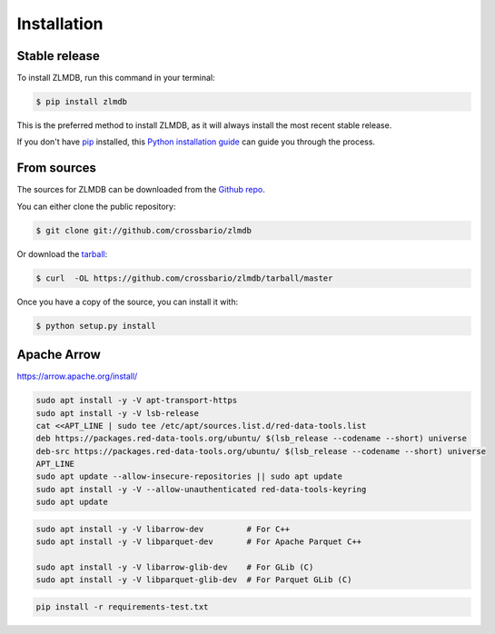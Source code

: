 .. highlight:: shell

============
Installation
============


Stable release
--------------

To install ZLMDB, run this command in your terminal:

.. code-block:: console

    $ pip install zlmdb

This is the preferred method to install ZLMDB, as it will always install the most recent stable release.

If you don't have `pip`_ installed, this `Python installation guide`_ can guide
you through the process.

.. _pip: https://pip.pypa.io
.. _Python installation guide: http://docs.python-guide.org/en/latest/starting/installation/


From sources
------------

The sources for ZLMDB can be downloaded from the `Github repo`_.

You can either clone the public repository:

.. code-block:: console

    $ git clone git://github.com/crossbario/zlmdb

Or download the `tarball`_:

.. code-block:: console

    $ curl  -OL https://github.com/crossbario/zlmdb/tarball/master

Once you have a copy of the source, you can install it with:

.. code-block:: console

    $ python setup.py install


.. _Github repo: https://github.com/crossbario/zlmdb
.. _tarball: https://github.com/crossbario/zlmdb/tarball/master


Apache Arrow
------------

https://arrow.apache.org/install/


.. code:: console

    sudo apt install -y -V apt-transport-https
    sudo apt install -y -V lsb-release
    cat <<APT_LINE | sudo tee /etc/apt/sources.list.d/red-data-tools.list
    deb https://packages.red-data-tools.org/ubuntu/ $(lsb_release --codename --short) universe
    deb-src https://packages.red-data-tools.org/ubuntu/ $(lsb_release --codename --short) universe
    APT_LINE
    sudo apt update --allow-insecure-repositories || sudo apt update
    sudo apt install -y -V --allow-unauthenticated red-data-tools-keyring
    sudo apt update

.. code:: console

    sudo apt install -y -V libarrow-dev         # For C++
    sudo apt install -y -V libparquet-dev       # For Apache Parquet C++

    sudo apt install -y -V libarrow-glib-dev    # For GLib (C)
    sudo apt install -y -V libparquet-glib-dev  # For Parquet GLib (C)

.. code:: console

    pip install -r requirements-test.txt
